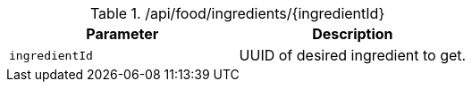 .+/api/food/ingredients/{ingredientId}+
|===
|Parameter|Description

|`+ingredientId+`
|UUID of desired ingredient to get.

|===